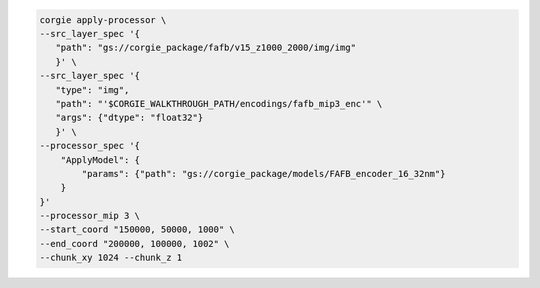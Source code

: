 .. code-block:: bash 

	corgie apply-processor \
        --src_layer_spec '{
           "path": "gs://corgie_package/fafb/v15_z1000_2000/img/img"
           }' \
        --src_layer_spec '{
           "type": "img",
           "path": "'$CORGIE_WALKTHROUGH_PATH/encodings/fafb_mip3_enc'" \
           "args": {"dtype": "float32"}
           }' \
        --processor_spec '{
            "ApplyModel": {
                "params": {"path": "gs://corgie_package/models/FAFB_encoder_16_32nm"}
            }
        }'
        --processor_mip 3 \
        --start_coord "150000, 50000, 1000" \
        --end_coord "200000, 100000, 1002" \
        --chunk_xy 1024 --chunk_z 1

